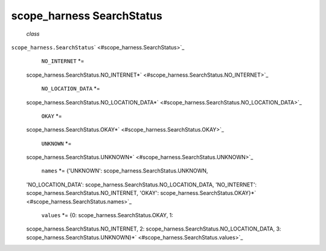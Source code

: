 .. _sdk_scope_harness_searchstatus:
scope_harness SearchStatus
==========================

 *class*
``scope_harness.``\ ``SearchStatus``\ ` <#scope_harness.SearchStatus>`_ 
     ``NO_INTERNET`` *=
    scope\_harness.SearchStatus.NO\_INTERNET*\ ` <#scope_harness.SearchStatus.NO_INTERNET>`_ 

     ``NO_LOCATION_DATA`` *=
    scope\_harness.SearchStatus.NO\_LOCATION\_DATA*\ ` <#scope_harness.SearchStatus.NO_LOCATION_DATA>`_ 

     ``OKAY`` *=
    scope\_harness.SearchStatus.OKAY*\ ` <#scope_harness.SearchStatus.OKAY>`_ 

     ``UNKNOWN`` *=
    scope\_harness.SearchStatus.UNKNOWN*\ ` <#scope_harness.SearchStatus.UNKNOWN>`_ 

     ``names`` *= {'UNKNOWN': scope\_harness.SearchStatus.UNKNOWN,
    'NO\_LOCATION\_DATA':
    scope\_harness.SearchStatus.NO\_LOCATION\_DATA, 'NO\_INTERNET':
    scope\_harness.SearchStatus.NO\_INTERNET, 'OKAY':
    scope\_harness.SearchStatus.OKAY}*\ ` <#scope_harness.SearchStatus.names>`_ 

     ``values`` *= {0: scope\_harness.SearchStatus.OKAY, 1:
    scope\_harness.SearchStatus.NO\_INTERNET, 2:
    scope\_harness.SearchStatus.NO\_LOCATION\_DATA, 3:
    scope\_harness.SearchStatus.UNKNOWN}*\ ` <#scope_harness.SearchStatus.values>`_ 

